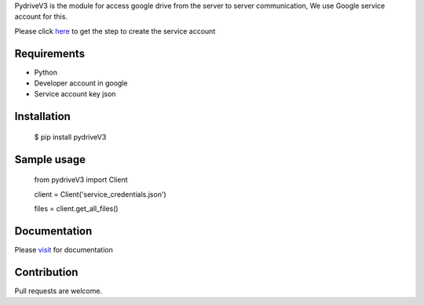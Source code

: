 PydriveV3 is the module for access google drive from the server to server communication, We use Google service account for this.

Please click `here <https://gist.github.com/Afsalms/6f6c88d7f013d8e7336083152c3d3dda#file-steps-to-create-service-account-txt>`_
to get the step to create the service account

Requirements
------------------
- Python
- Developer account in google
- Service account key json

Installation
------------------
    $ pip install pydriveV3

Sample usage
------------------
    from pydriveV3 import Client

    client = Client('service_credentials.json')

    files = client.get_all_files()

Documentation
------------------

Please  `visit <https://gist.github.com/Afsalms/6fa6f747056af7d4e8274aec2e323e9e#file-pydrivev3documentation>`_
for documentation

Contribution
------------------
Pull requests are welcome.